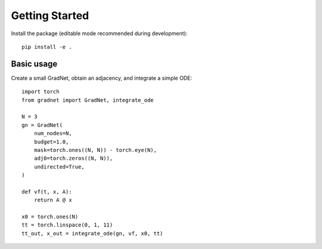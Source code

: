 Getting Started
===============

Install the package (editable mode recommended during development)::

   pip install -e .

Basic usage
-----------

Create a small GradNet, obtain an adjacency, and integrate a simple ODE::

   import torch
   from gradnet import GradNet, integrate_ode

   N = 3
   gn = GradNet(
       num_nodes=N,
       budget=1.0,
       mask=torch.ones((N, N)) - torch.eye(N),
       adj0=torch.zeros((N, N)),
       undirected=True,
   )

   def vf(t, x, A):
       return A @ x

   x0 = torch.ones(N)
   tt = torch.linspace(0, 1, 11)
   tt_out, x_out = integrate_ode(gn, vf, x0, tt)
